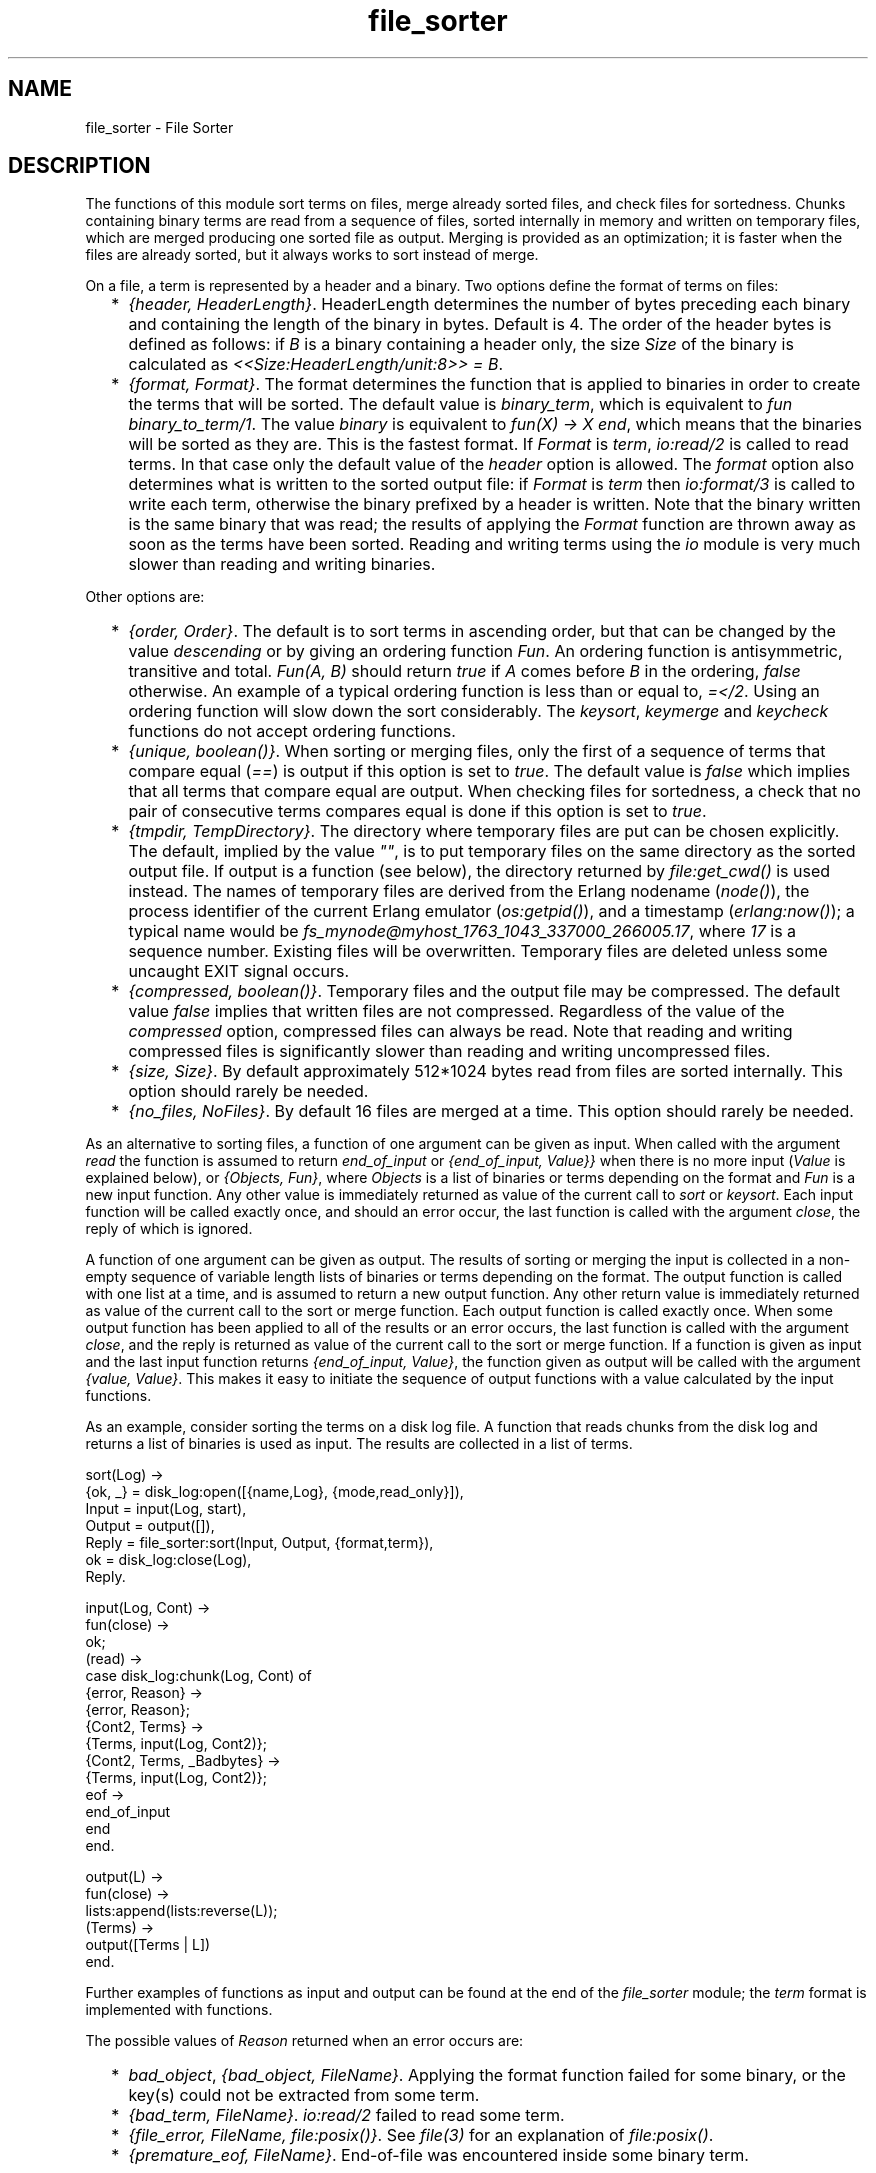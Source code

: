 .TH file_sorter 3 "stdlib 1.19.3" "Ericsson AB" "Erlang Module Definition"
.SH NAME
file_sorter \- File Sorter
.SH DESCRIPTION
.LP
The functions of this module sort terms on files, merge already sorted files, and check files for sortedness\&. Chunks containing binary terms are read from a sequence of files, sorted internally in memory and written on temporary files, which are merged producing one sorted file as output\&. Merging is provided as an optimization; it is faster when the files are already sorted, but it always works to sort instead of merge\&.
.LP
On a file, a term is represented by a header and a binary\&. Two options define the format of terms on files:
.RS 2
.TP 2
*
\fI{header, HeaderLength}\fR\&\&. HeaderLength determines the number of bytes preceding each binary and containing the length of the binary in bytes\&. Default is 4\&. The order of the header bytes is defined as follows: if \fIB\fR\& is a binary containing a header only, the size \fISize\fR\& of the binary is calculated as \fI<<Size:HeaderLength/unit:8>> = B\fR\&\&. 
.LP
.TP 2
*
\fI{format, Format}\fR\&\&. The format determines the function that is applied to binaries in order to create the terms that will be sorted\&. The default value is \fIbinary_term\fR\&, which is equivalent to \fIfun binary_to_term/1\fR\&\&. The value \fIbinary\fR\& is equivalent to \fIfun(X) -> X end\fR\&, which means that the binaries will be sorted as they are\&. This is the fastest format\&. If \fIFormat\fR\& is \fIterm\fR\&, \fIio:read/2\fR\& is called to read terms\&. In that case only the default value of the \fIheader\fR\& option is allowed\&. The \fIformat\fR\& option also determines what is written to the sorted output file: if \fIFormat\fR\& is \fIterm\fR\& then \fIio:format/3\fR\& is called to write each term, otherwise the binary prefixed by a header is written\&. Note that the binary written is the same binary that was read; the results of applying the \fIFormat\fR\& function are thrown away as soon as the terms have been sorted\&. Reading and writing terms using the \fIio\fR\& module is very much slower than reading and writing binaries\&. 
.LP
.RE

.LP
Other options are:
.RS 2
.TP 2
*
\fI{order, Order}\fR\&\&. The default is to sort terms in ascending order, but that can be changed by the value \fIdescending\fR\& or by giving an ordering function \fIFun\fR\&\&. An ordering function is antisymmetric, transitive and total\&. \fIFun(A, B)\fR\& should return \fItrue\fR\& if \fIA\fR\& comes before \fIB\fR\& in the ordering, \fIfalse\fR\& otherwise\&. An example of a typical ordering function is less than or equal to, \fI=</2\fR\&\&. Using an ordering function will slow down the sort considerably\&. The \fIkeysort\fR\&, \fIkeymerge\fR\& and \fIkeycheck\fR\& functions do not accept ordering functions\&. 
.LP
.TP 2
*
\fI{unique, boolean()}\fR\&\&. When sorting or merging files, only the first of a sequence of terms that compare equal (\fI==\fR\&) is output if this option is set to \fItrue\fR\&\&. The default value is \fIfalse\fR\& which implies that all terms that compare equal are output\&. When checking files for sortedness, a check that no pair of consecutive terms compares equal is done if this option is set to \fItrue\fR\&\&. 
.LP
.TP 2
*
\fI{tmpdir, TempDirectory}\fR\&\&. The directory where temporary files are put can be chosen explicitly\&. The default, implied by the value \fI""\fR\&, is to put temporary files on the same directory as the sorted output file\&. If output is a function (see below), the directory returned by \fIfile:get_cwd()\fR\& is used instead\&. The names of temporary files are derived from the Erlang nodename (\fInode()\fR\&), the process identifier of the current Erlang emulator (\fIos:getpid()\fR\&), and a timestamp (\fIerlang:now()\fR\&); a typical name would be \fIfs_mynode@myhost_1763_1043_337000_266005\&.17\fR\&, where \fI17\fR\& is a sequence number\&. Existing files will be overwritten\&. Temporary files are deleted unless some uncaught EXIT signal occurs\&. 
.LP
.TP 2
*
\fI{compressed, boolean()}\fR\&\&. Temporary files and the output file may be compressed\&. The default value \fIfalse\fR\& implies that written files are not compressed\&. Regardless of the value of the \fIcompressed\fR\& option, compressed files can always be read\&. Note that reading and writing compressed files is significantly slower than reading and writing uncompressed files\&. 
.LP
.TP 2
*
\fI{size, Size}\fR\&\&. By default approximately 512*1024 bytes read from files are sorted internally\&. This option should rarely be needed\&. 
.LP
.TP 2
*
\fI{no_files, NoFiles}\fR\&\&. By default 16 files are merged at a time\&. This option should rarely be needed\&. 
.LP
.RE

.LP
As an alternative to sorting files, a function of one argument can be given as input\&. When called with the argument \fIread\fR\& the function is assumed to return \fIend_of_input\fR\& or \fI{end_of_input, Value}}\fR\& when there is no more input (\fIValue\fR\& is explained below), or \fI{Objects, Fun}\fR\&, where \fIObjects\fR\& is a list of binaries or terms depending on the format and \fIFun\fR\& is a new input function\&. Any other value is immediately returned as value of the current call to \fIsort\fR\& or \fIkeysort\fR\&\&. Each input function will be called exactly once, and should an error occur, the last function is called with the argument \fIclose\fR\&, the reply of which is ignored\&.
.LP
A function of one argument can be given as output\&. The results of sorting or merging the input is collected in a non-empty sequence of variable length lists of binaries or terms depending on the format\&. The output function is called with one list at a time, and is assumed to return a new output function\&. Any other return value is immediately returned as value of the current call to the sort or merge function\&. Each output function is called exactly once\&. When some output function has been applied to all of the results or an error occurs, the last function is called with the argument \fIclose\fR\&, and the reply is returned as value of the current call to the sort or merge function\&. If a function is given as input and the last input function returns \fI{end_of_input, Value}\fR\&, the function given as output will be called with the argument \fI{value, Value}\fR\&\&. This makes it easy to initiate the sequence of output functions with a value calculated by the input functions\&.
.LP
As an example, consider sorting the terms on a disk log file\&. A function that reads chunks from the disk log and returns a list of binaries is used as input\&. The results are collected in a list of terms\&.
.LP
.nf

sort(Log) ->
    {ok, _} = disk_log:open([{name,Log}, {mode,read_only}]),
    Input = input(Log, start),
    Output = output([]),
    Reply = file_sorter:sort(Input, Output, {format,term}),
    ok = disk_log:close(Log),
    Reply.

input(Log, Cont) ->
    fun(close) ->
            ok;
       (read) ->
            case disk_log:chunk(Log, Cont) of
                {error, Reason} ->
                    {error, Reason};
                {Cont2, Terms} ->
                    {Terms, input(Log, Cont2)};
                {Cont2, Terms, _Badbytes} ->
                    {Terms, input(Log, Cont2)};
                eof ->
                    end_of_input
            end
    end.

output(L) ->
    fun(close) ->
            lists:append(lists:reverse(L));
       (Terms) ->
            output([Terms | L])
    end.    
.fi
.LP
Further examples of functions as input and output can be found at the end of the \fIfile_sorter\fR\& module; the \fIterm\fR\& format is implemented with functions\&.
.LP
The possible values of \fIReason\fR\& returned when an error occurs are:
.RS 2
.TP 2
*
\fIbad_object\fR\&, \fI{bad_object, FileName}\fR\&\&. Applying the format function failed for some binary, or the key(s) could not be extracted from some term\&.
.LP
.TP 2
*
\fI{bad_term, FileName}\fR\&\&. \fIio:read/2\fR\& failed to read some term\&.
.LP
.TP 2
*
\fI{file_error, FileName, file:posix()}\fR\&\&. See \fIfile(3)\fR\& for an explanation of \fIfile:posix()\fR\&\&.
.LP
.TP 2
*
\fI{premature_eof, FileName}\fR\&\&. End-of-file was encountered inside some binary term\&.
.LP
.RE

.SH DATA TYPES
.nf

\fBfile_name()\fR\& = \fBfile:name()\fR\&
.br
.fi
.br

.nf

\fBfile_names()\fR\& = [\fBfile:name()\fR\&]
.br
.fi
.br

.nf

\fBi_command()\fR\& = read | close
.br
.fi
.br

.nf

\fBi_reply()\fR\& = end_of_input
.br
          | {end_of_input, \fBvalue()\fR\&}
.br
          | {[\fBobject()\fR\&], \fBinfun()\fR\&}
.br
          | \fBinput_reply()\fR\&
.br
.fi
.br

.nf

\fBinfun()\fR\& = fun((\fBi_command()\fR\&) -> \fBi_reply()\fR\&)
.br
.fi
.br

.nf

\fBinput()\fR\& = \fBfile_names()\fR\& | \fBinfun()\fR\&
.br
.fi
.br

.nf

\fBinput_reply()\fR\& = term()
.br
.fi
.br

.nf

\fBo_command()\fR\& = {value, \fBvalue()\fR\&} | [\fBobject()\fR\&] | close
.br
.fi
.br

.nf

\fBo_reply()\fR\& = \fBoutfun()\fR\& | \fBoutput_reply()\fR\&
.br
.fi
.br

.nf

\fBobject()\fR\& = term() | binary()
.br
.fi
.br

.nf

\fBoutfun()\fR\& = fun((\fBo_command()\fR\&) -> \fBo_reply()\fR\&)
.br
.fi
.br

.nf

\fBoutput()\fR\& = \fBfile_name()\fR\& | \fBoutfun()\fR\&
.br
.fi
.br

.nf

\fBoutput_reply()\fR\& = term()
.br
.fi
.br

.nf

\fBvalue()\fR\& = term()
.br
.fi
.br

.nf

\fBoptions()\fR\& = [\fBoption()\fR\&] | \fBoption()\fR\&
.br
.fi
.br

.nf

\fBoption()\fR\& = {compressed, boolean()}
.br
         | {header, \fBheader_length()\fR\&}
.br
         | {format, \fBformat()\fR\&}
.br
         | {no_files, \fBno_files()\fR\&}
.br
         | {order, \fBorder()\fR\&}
.br
         | {size, \fBsize()\fR\&}
.br
         | {tmpdir, \fBtmp_directory()\fR\&}
.br
         | {unique, boolean()}
.br
.fi
.br

.nf

\fBformat()\fR\& = binary_term | term | binary | \fBformat_fun()\fR\&
.br
.fi
.br

.nf

\fBformat_fun()\fR\& = fun((binary()) -> term())
.br
.fi
.br

.nf

\fBheader_length()\fR\& = integer() >= 1
.br
.fi
.br

.nf

\fBkey_pos()\fR\& = integer() >= 1 | [integer() >= 1]
.br
.fi
.br

.nf

\fBno_files()\fR\& = integer() >= 1
.br
.fi
.br

.nf

\fBorder()\fR\& = ascending | descending | \fBorder_fun()\fR\&
.br
.fi
.br

.nf

\fBorder_fun()\fR\& = fun((term(), term()) -> boolean())
.br
.fi
.br

.nf

\fBsize()\fR\& = integer() >= 0
.br
.fi
.br

.nf

\fBtmp_directory()\fR\& = [] | \fBfile:name()\fR\&
.br
.fi
.br

.nf

\fBreason()\fR\& = bad_object
.br
         | {bad_object, \fBfile_name()\fR\&}
.br
         | {bad_term, \fBfile_name()\fR\&}
.br
         | {file_error,
.br
            \fBfile_name()\fR\&,
.br
            \fBfile:posix()\fR\& | badarg | system_limit}
.br
         | {premature_eof, \fBfile_name()\fR\&}
.br
.fi
.br

.SH EXPORTS
.LP
.nf

.B
sort(FileName) -> Reply
.br
.fi
.br
.RS
.LP
Types:

.RS 3
FileName = \fBfile_name()\fR\&
.br
Reply = ok | {error, \fBreason()\fR\&} | \fBinput_reply()\fR\& | \fBoutput_reply()\fR\&
.br
.RE
.RE
.RS
.LP
Sorts terms on files\&. \fIsort(FileName)\fR\& is equivalent to \fIsort([FileName], FileName)\fR\&\&.
.RE
.LP
.nf

.B
sort(Input, Output) -> Reply
.br
.fi
.br
.nf

.B
sort(Input, Output, Options) -> Reply
.br
.fi
.br
.RS
.LP
Types:

.RS 3
Input = \fBinput()\fR\&
.br
Output = \fBoutput()\fR\&
.br
Options = \fBoptions()\fR\&
.br
Reply = ok | {error, \fBreason()\fR\&} | \fBinput_reply()\fR\& | \fBoutput_reply()\fR\&
.br
.RE
.RE
.RS
.LP
Sorts terms on files\&. \fIsort(Input, Output)\fR\& is equivalent to \fIsort(Input, Output, [])\fR\&\&.
.RE
.LP
.nf

.B
keysort(KeyPos, FileName) -> Reply
.br
.fi
.br
.RS
.LP
Types:

.RS 3
KeyPos = \fBkey_pos()\fR\&
.br
FileName = \fBfile_name()\fR\&
.br
Reply = ok | {error, \fBreason()\fR\&} | \fBinput_reply()\fR\& | \fBoutput_reply()\fR\&
.br
.RE
.RE
.RS
.LP
Sorts tuples on files\&. \fIkeysort(N, FileName)\fR\& is equivalent to \fIkeysort(N, [FileName], FileName)\fR\&\&.
.RE
.LP
.nf

.B
keysort(KeyPos, Input, Output) -> Reply
.br
.fi
.br
.nf

.B
keysort(KeyPos, Input, Output, Options) -> Reply
.br
.fi
.br
.RS
.LP
Types:

.RS 3
KeyPos = \fBkey_pos()\fR\&
.br
Input = \fBinput()\fR\&
.br
Output = \fBoutput()\fR\&
.br
Options = \fBoptions()\fR\&
.br
Reply = ok | {error, \fBreason()\fR\&} | \fBinput_reply()\fR\& | \fBoutput_reply()\fR\&
.br
.RE
.RE
.RS
.LP
Sorts tuples on files\&. The sort is performed on the element(s) mentioned in \fIKeyPos\fR\&\&. If two tuples compare equal (\fI==\fR\&) on one element, next element according to \fIKeyPos\fR\& is compared\&. The sort is stable\&.
.LP
\fIkeysort(N, Input, Output)\fR\& is equivalent to \fIkeysort(N, Input, Output, [])\fR\&\&.
.RE
.LP
.nf

.B
merge(FileNames, Output) -> Reply
.br
.fi
.br
.nf

.B
merge(FileNames, Output, Options) -> Reply
.br
.fi
.br
.RS
.LP
Types:

.RS 3
FileNames = \fBfile_names()\fR\&
.br
Output = \fBoutput()\fR\&
.br
Options = \fBoptions()\fR\&
.br
Reply = ok | {error, \fBreason()\fR\&} | \fBoutput_reply()\fR\&
.br
.RE
.RE
.RS
.LP
Merges terms on files\&. Each input file is assumed to be sorted\&.
.LP
\fImerge(FileNames, Output)\fR\& is equivalent to \fImerge(FileNames, Output, [])\fR\&\&.
.RE
.LP
.nf

.B
keymerge(KeyPos, FileNames, Output) -> Reply
.br
.fi
.br
.nf

.B
keymerge(KeyPos, FileNames, Output, Options) -> Reply
.br
.fi
.br
.RS
.LP
Types:

.RS 3
KeyPos = \fBkey_pos()\fR\&
.br
FileNames = \fBfile_names()\fR\&
.br
Output = \fBoutput()\fR\&
.br
Options = \fBoptions()\fR\&
.br
Reply = ok | {error, \fBreason()\fR\&} | \fBoutput_reply()\fR\&
.br
.RE
.RE
.RS
.LP
Merges tuples on files\&. Each input file is assumed to be sorted on key(s)\&.
.LP
\fIkeymerge(KeyPos, FileNames, Output)\fR\& is equivalent to \fIkeymerge(KeyPos, FileNames, Output, [])\fR\&\&.
.RE
.LP
.nf

.B
check(FileName) -> Reply
.br
.fi
.br
.nf

.B
check(FileNames, Options) -> Reply
.br
.fi
.br
.RS
.LP
Types:

.RS 3
FileNames = \fBfile_names()\fR\&
.br
Options = \fBoptions()\fR\&
.br
Reply = {ok, [Result]} | {error, \fBreason()\fR\&}
.br
Result = {FileName, TermPosition, term()}
.br
FileName = \fBfile_name()\fR\&
.br
TermPosition = integer() >= 1
.br
.RE
.RE
.RS
.LP
Checks files for sortedness\&. If a file is not sorted, the first out-of-order element is returned\&. The first term on a file has position 1\&.
.LP
\fIcheck(FileName)\fR\& is equivalent to \fIcheck([FileName], [])\fR\&\&.
.RE
.LP
.nf

.B
keycheck(KeyPos, FileName) -> Reply
.br
.fi
.br
.nf

.B
keycheck(KeyPos, FileNames, Options) -> Reply
.br
.fi
.br
.RS
.LP
Types:

.RS 3
KeyPos = \fBkey_pos()\fR\&
.br
FileNames = \fBfile_names()\fR\&
.br
Options = \fBoptions()\fR\&
.br
Reply = {ok, [Result]} | {error, \fBreason()\fR\&}
.br
Result = {FileName, TermPosition, term()}
.br
FileName = \fBfile_name()\fR\&
.br
TermPosition = integer() >= 1
.br
.RE
.RE
.RS
.LP
Checks files for sortedness\&. If a file is not sorted, the first out-of-order element is returned\&. The first term on a file has position 1\&.
.LP
\fIkeycheck(KeyPos, FileName)\fR\& is equivalent to \fIkeycheck(KeyPos, [FileName], [])\fR\&\&.
.RE
